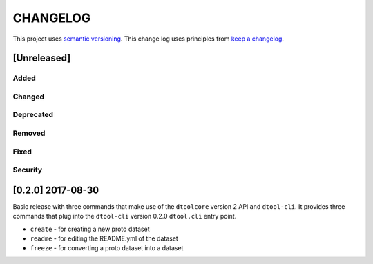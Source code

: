 CHANGELOG
=========

This project uses `semantic versioning <http://semver.org/>`_.
This change log uses principles from `keep a changelog <http://keepachangelog.com/>`_.

[Unreleased]
------------

Added
^^^^^


Changed
^^^^^^^


Deprecated
^^^^^^^^^^


Removed
^^^^^^^


Fixed
^^^^^


Security
^^^^^^^^


[0.2.0] 2017-08-30
------------------

Basic release with three commands that make use of the ``dtoolcore`` version
2 API and ``dtool-cli``. It provides three commands that plug into the
``dtool-cli`` version 0.2.0 ``dtool.cli`` entry point.

- ``create`` - for creating a new proto dataset
- ``readme`` - for editing the README.yml of the dataset
- ``freeze`` - for converting a proto dataset into a dataset
